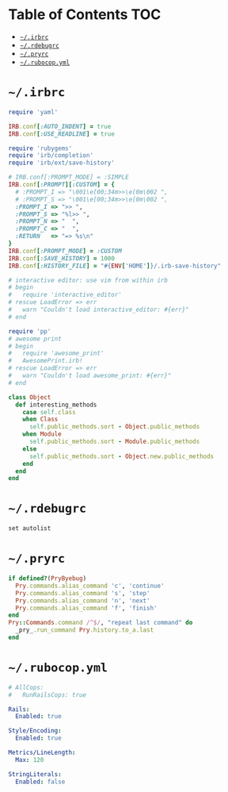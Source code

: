 #+PROPERTY: header-args :mkdirp yes

* Table of Contents                                                     :TOC:
 - [[#irbrc][=~/.irbrc=]]
 - [[#rdebugrc][=~/.rdebugrc=]]
 - [[#pryrc][=~/.pryrc=]]
 - [[#rubocopyml][=~/.rubocop.yml=]]

* =~/.irbrc=

  #+begin_src ruby :tangle ~/.irbrc
    require 'yaml'

    IRB.conf[:AUTO_INDENT] = true
    IRB.conf[:USE_READLINE] = true

    require 'rubygems'
    require 'irb/completion'
    require 'irb/ext/save-history'

    # IRB.conf[:PROMPT_MODE] = :SIMPLE
    IRB.conf[:PROMPT][:CUSTOM] = {
      # :PROMPT_I => "\001\e[00;34m>>\e[0m\002 ",
      # :PROMPT_S => "\001\e[00;34m>>\e[0m\002 ",
      :PROMPT_I => ">> ",
      :PROMPT_S => "%l>> ",
      :PROMPT_N => "  ",
      :PROMPT_C => "  ",
      :RETURN   => "=> %s\n"
    }
    IRB.conf[:PROMPT_MODE] = :CUSTOM
    IRB.conf[:SAVE_HISTORY] = 1000
    IRB.conf[:HISTORY_FILE] = "#{ENV['HOME']}/.irb-save-history"

    # interactive editor: use vim from within irb
    # begin
    #   require 'interactive_editor'
    # rescue LoadError => err
    #   warn "Couldn't load interactive_editor: #{err}"
    # end

    require 'pp'
    # awesome print
    # begin
    #   require 'awesome_print'
    #   AwesomePrint.irb!
    # rescue LoadError => err
    #   warn "Couldn't load awesome_print: #{err}"
    # end

    class Object
      def interesting_methods
        case self.class
        when Class
          self.public_methods.sort - Object.public_methods
        when Module
          self.public_methods.sort - Module.public_methods
        else
          self.public_methods.sort - Object.new.public_methods
        end
      end
    end
  #+end_src

* =~/.rdebugrc=

  #+begin_src ruby :tangle ~/.rdebugrc
    set autolist
  #+end_src

* =~/.pryrc=

  #+begin_src ruby :tangle ~/.pryrc
    if defined?(PryByebug)
      Pry.commands.alias_command 'c', 'continue'
      Pry.commands.alias_command 's', 'step'
      Pry.commands.alias_command 'n', 'next'
      Pry.commands.alias_command 'f', 'finish'
    end
    Pry::Commands.command /^$/, "repeat last command" do
      _pry_.run_command Pry.history.to_a.last
    end
  #+end_src

* =~/.rubocop.yml=

  #+begin_src yaml :tangle ~/.rubocop.yml
    # AllCops:
    #   RunRailsCops: true

    Rails:
      Enabled: true

    Style/Encoding:
      Enabled: true

    Metrics/LineLength:
      Max: 120

    StringLiterals:
      Enabled: false
  #+end_src
